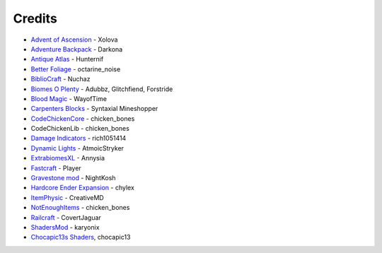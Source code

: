 =======
Credits
=======
- `Advent of Ascension <http://www.minecraftforum.net/forums/mapping-and-modding/minecraft-mods/1286381-aoa-21-new-dimensions-330-mobs-27-bosses-skills>`_ - Xolova
- `Adventure Backpack <http://www.minecraftforum.net/forums/mapping-and-modding/minecraft-mods/wip-mods/2252109-wip-adventure-backpack-mod-beta-0-8c-updated>`_ - Darkona
- `Antique Atlas <http://www.minecraftforum.net/forums/mapping-and-modding/minecraft-mods/1292324-antique-atlas-v4-2-10-17-12-2015>`_ - Hunternif
- `Better Foliage <http://minecraft.curseforge.com/projects/better-foliage>`_ - octarine_noise
- `BiblioCraft <https://www.google.de/url?sa=t&rct=j&q=&esrc=s&source=web&cd=1&cad=rja&uact=8&ved=0ahUKEwi3jtuq3qrMAhUGESwKHT6pD20QFggdMAA&url=http%3A%2F%2Fwww.bibliocraftmod.com%2F&usg=AFQjCNFonWqCiXuFTFBHO3Qe1Xt17W8BvQ&sig2=eqM0HGI-Z1qIIJX_cy7fTA>`_ - Nuchaz
- `Biomes O Plenty <http://minecraft.curseforge.com/projects/biomes-o-plenty?gameCategorySlug=mc-mods&projectID=220318>`_ - Adubbz, Glitchfiend, Forstride
- `Blood Magic <http://minecraft.curseforge.com/projects/blood-magic?gameCategorySlug=mc-mods&projectID=224791>`_ - WayofTime
- `Carpenters Blocks <http://minecraft.curseforge.com/projects/carpenters-blocks?gameCategorySlug=mc-mods&projectID=228932>`_ - Syntaxial Mineshopper
- `CodeChickenCore <http://minecraft.curseforge.com/projects/codechickencore?gameCategorySlug=mc-mods&projectID=222213>`_ - chicken_bones
- CodeChickenLib - chicken_bones
- `Damage Indicators <http://www.minecraftforum.net/forums/mapping-and-modding/minecraft-mods/1286538-hit-splat-damage-indicators-v3-3-2-rpg-ui-and>`_ - rich1051414
- `Dynamic Lights <http://minecraft.curseforge.com/projects/dynamic-lights?gameCategorySlug=mc-mods&projectID=227874>`_ - AtmoicStryker
- `ExtrabiomesXL <http://minecraft.curseforge.com/projects/extrabiomesxl?gameCategorySlug=mc-mods&projectID=60041>`_ - Annysia
- `Fastcraft <http://forum.industrial-craft.net/index.php?page=Thread&threadID=10820>`_ - Player
- `Gravestone mod <http://gravestone.nightkosh.com>`_ - NightKosh
- `Hardcore Ender Expansion <http://minecraft.curseforge.com/projects/hardcore-ender-expansion>`_ - chylex
- `ItemPhysic <http://www.minecraftforum.net/forums/mapping-and-modding/minecraft-mods/2076336-itemphysic-1-3-updated-1-9-1-8-9-more-realtistic>`_ - CreativeMD
- `NotEnoughItems <http://minecraft.curseforge.com/projects/notenoughitems?gameCategorySlug=mc-mods&projectID=222211>`_ - chicken_bones
- `Railcraft <http://minecraft.curseforge.com/projects/railcraft?gameCategorySlug=mc-mods&projectID=51195>`_ - CovertJaguar
- `ShadersMod <http://www.minecraftforum.net/forums/mapping-and-modding/minecraft-mods/1286604-shaders-mod-updated-by-karyonix>`_ - karyonix
- `Chocapic13s Shaders <http://www.minecraftforum.net/forums/mapping-and-modding/minecraft-mods/1293898-chocapic13s-shaders>`_, chocapic13